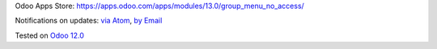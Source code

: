 Odoo Apps Store: https://apps.odoo.com/apps/modules/13.0/group_menu_no_access/


Notifications on updates: `via Atom <https://github.com/it-projects-llc/access-addons/commits/13.0/group_menu_no_access.atom>`_, `by Email <https://blogtrottr.com/?subscribe=https://github.com/it-projects-llc/access-addons/commits/13.0/group_menu_no_access.atom>`_

Tested on `Odoo 12.0 <https://github.com/odoo/odoo/commit/a5f2248a8a7cbac2e00a4ec0fef42c8615588541>`_
